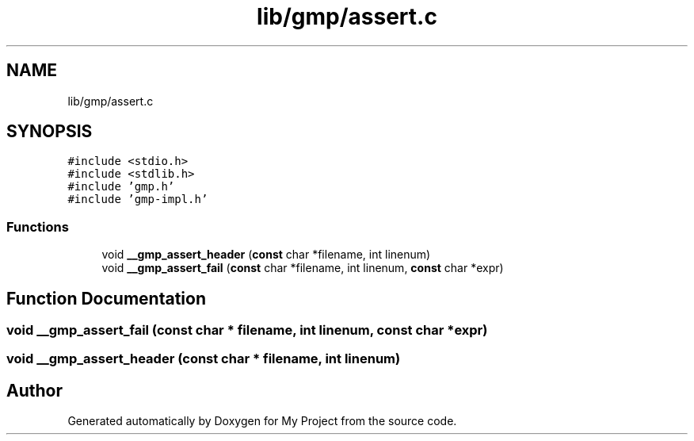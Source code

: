 .TH "lib/gmp/assert.c" 3 "Sun Jul 12 2020" "My Project" \" -*- nroff -*-
.ad l
.nh
.SH NAME
lib/gmp/assert.c
.SH SYNOPSIS
.br
.PP
\fC#include <stdio\&.h>\fP
.br
\fC#include <stdlib\&.h>\fP
.br
\fC#include 'gmp\&.h'\fP
.br
\fC#include 'gmp\-impl\&.h'\fP
.br

.SS "Functions"

.in +1c
.ti -1c
.RI "void \fB__gmp_assert_header\fP (\fBconst\fP char *filename, int linenum)"
.br
.ti -1c
.RI "void \fB__gmp_assert_fail\fP (\fBconst\fP char *filename, int linenum, \fBconst\fP char *expr)"
.br
.in -1c
.SH "Function Documentation"
.PP 
.SS "void __gmp_assert_fail (\fBconst\fP char * filename, int linenum, \fBconst\fP char * expr)"

.SS "void __gmp_assert_header (\fBconst\fP char * filename, int linenum)"

.SH "Author"
.PP 
Generated automatically by Doxygen for My Project from the source code\&.
